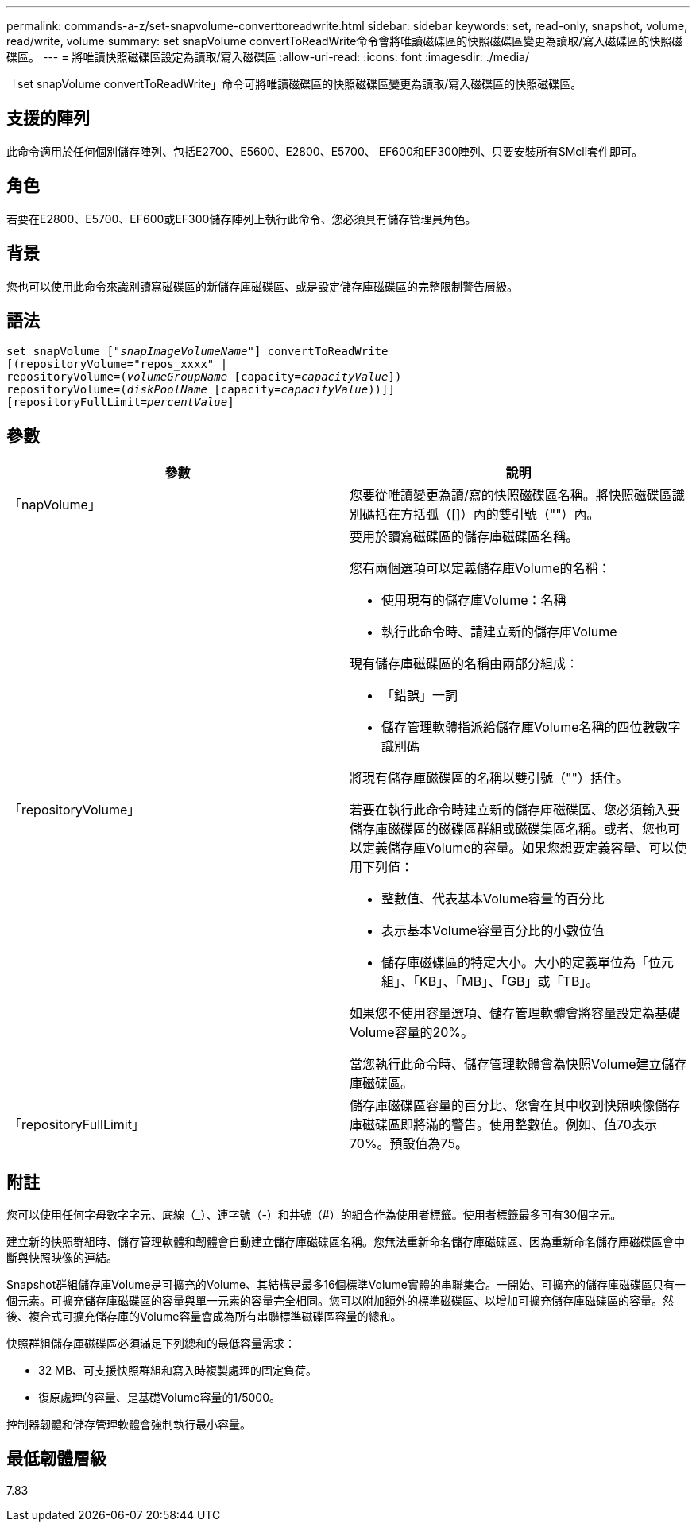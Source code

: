 ---
permalink: commands-a-z/set-snapvolume-converttoreadwrite.html 
sidebar: sidebar 
keywords: set, read-only, snapshot, volume, read/write, volume 
summary: set snapVolume convertToReadWrite命令會將唯讀磁碟區的快照磁碟區變更為讀取/寫入磁碟區的快照磁碟區。 
---
= 將唯讀快照磁碟區設定為讀取/寫入磁碟區
:allow-uri-read: 
:icons: font
:imagesdir: ./media/


[role="lead"]
「set snapVolume convertToReadWrite」命令可將唯讀磁碟區的快照磁碟區變更為讀取/寫入磁碟區的快照磁碟區。



== 支援的陣列

此命令適用於任何個別儲存陣列、包括E2700、E5600、E2800、E5700、 EF600和EF300陣列、只要安裝所有SMcli套件即可。



== 角色

若要在E2800、E5700、EF600或EF300儲存陣列上執行此命令、您必須具有儲存管理員角色。



== 背景

您也可以使用此命令來識別讀寫磁碟區的新儲存庫磁碟區、或是設定儲存庫磁碟區的完整限制警告層級。



== 語法

[listing, subs="+macros"]
----
set snapVolume pass:quotes[["_snapImageVolumeName_"]] convertToReadWrite
[(repositoryVolume="repos_xxxx" |
repositoryVolume=pass:quotes[(_volumeGroupName_] [capacity=pass:quotes[_capacityValue_]])
repositoryVolume=pass:quotes[(_diskPoolName_] [capacity=pass:quotes[_capacityValue_]))]]
[repositoryFullLimit=pass:quotes[_percentValue_]]
----


== 參數

[cols="2*"]
|===
| 參數 | 說明 


 a| 
「napVolume」
 a| 
您要從唯讀變更為讀/寫的快照磁碟區名稱。將快照磁碟區識別碼括在方括弧（[]）內的雙引號（""）內。



 a| 
「repositoryVolume」
 a| 
要用於讀寫磁碟區的儲存庫磁碟區名稱。

您有兩個選項可以定義儲存庫Volume的名稱：

* 使用現有的儲存庫Volume：名稱
* 執行此命令時、請建立新的儲存庫Volume


現有儲存庫磁碟區的名稱由兩部分組成：

* 「錯誤」一詞
* 儲存管理軟體指派給儲存庫Volume名稱的四位數數字識別碼


將現有儲存庫磁碟區的名稱以雙引號（""）括住。

若要在執行此命令時建立新的儲存庫磁碟區、您必須輸入要儲存庫磁碟區的磁碟區群組或磁碟集區名稱。或者、您也可以定義儲存庫Volume的容量。如果您想要定義容量、可以使用下列值：

* 整數值、代表基本Volume容量的百分比
* 表示基本Volume容量百分比的小數位值
* 儲存庫磁碟區的特定大小。大小的定義單位為「位元組」、「KB」、「MB」、「GB」或「TB」。


如果您不使用容量選項、儲存管理軟體會將容量設定為基礎Volume容量的20%。

當您執行此命令時、儲存管理軟體會為快照Volume建立儲存庫磁碟區。



 a| 
「repositoryFullLimit」
 a| 
儲存庫磁碟區容量的百分比、您會在其中收到快照映像儲存庫磁碟區即將滿的警告。使用整數值。例如、值70表示70%。預設值為75。

|===


== 附註

您可以使用任何字母數字字元、底線（_）、連字號（-）和井號（#）的組合作為使用者標籤。使用者標籤最多可有30個字元。

建立新的快照群組時、儲存管理軟體和韌體會自動建立儲存庫磁碟區名稱。您無法重新命名儲存庫磁碟區、因為重新命名儲存庫磁碟區會中斷與快照映像的連結。

Snapshot群組儲存庫Volume是可擴充的Volume、其結構是最多16個標準Volume實體的串聯集合。一開始、可擴充的儲存庫磁碟區只有一個元素。可擴充儲存庫磁碟區的容量與單一元素的容量完全相同。您可以附加額外的標準磁碟區、以增加可擴充儲存庫磁碟區的容量。然後、複合式可擴充儲存庫的Volume容量會成為所有串聯標準磁碟區容量的總和。

快照群組儲存庫磁碟區必須滿足下列總和的最低容量需求：

* 32 MB、可支援快照群組和寫入時複製處理的固定負荷。
* 復原處理的容量、是基礎Volume容量的1/5000。


控制器韌體和儲存管理軟體會強制執行最小容量。



== 最低韌體層級

7.83
